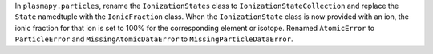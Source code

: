 In ``plasmapy.particles``, rename the ``IonizationStates`` class to
``IonizationStateCollection`` and replace the ``State`` namedtuple with
the ``IonicFraction`` class.  When the ``IonizationState`` class is now
provided with an ion, the ionic fraction for that ion is set to 100% for
the corresponding element or isotope.  Renamed ``AtomicError`` to
``ParticleError`` and ``MissingAtomicDataError`` to
``MissingParticleDataError``.